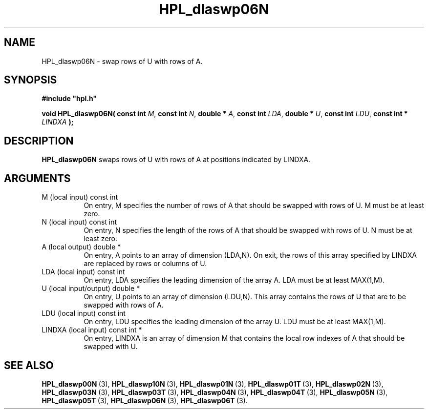 .TH HPL_dlaswp06N 3 "October 26, 2012" "HPL 2.1" "HPL Library Functions"
.SH NAME
HPL_dlaswp06N \- swap rows of U with rows of A.
.SH SYNOPSIS
\fB\&#include "hpl.h"\fR
 
\fB\&void\fR
\fB\&HPL_dlaswp06N(\fR
\fB\&const int\fR
\fI\&M\fR,
\fB\&const int\fR
\fI\&N\fR,
\fB\&double *\fR
\fI\&A\fR,
\fB\&const int\fR
\fI\&LDA\fR,
\fB\&double *\fR
\fI\&U\fR,
\fB\&const int\fR
\fI\&LDU\fR,
\fB\&const int *\fR
\fI\&LINDXA\fR
\fB\&);\fR
.SH DESCRIPTION
\fB\&HPL_dlaswp06N\fR
swaps rows of  U  with rows of A at positions
indicated by LINDXA.
.SH ARGUMENTS
.TP 8
M       (local input)           const int
On entry, M  specifies the number of rows of A that should be
swapped with rows of U. M must be at least zero.
.TP 8
N       (local input)           const int
On entry, N specifies the length of the rows of A that should
be swapped with rows of U. N must be at least zero.
.TP 8
A       (local output)          double *
On entry, A points to an array of dimension (LDA,N). On exit,
the  rows of this array specified by  LINDXA  are replaced by
rows or columns of U.
.TP 8
LDA     (local input)           const int
On entry, LDA specifies the leading dimension of the array A.
LDA must be at least MAX(1,M).
.TP 8
U       (local input/output)    double *
On entry,  U  points  to an array of dimension (LDU,N).  This
array contains the rows of U that are to be swapped with rows
of A.
.TP 8
LDU     (local input)           const int
On entry, LDU specifies the leading dimension of the array U.
LDU must be at least MAX(1,M).
.TP 8
LINDXA  (local input)           const int *
On entry, LINDXA is an array of dimension M that contains the
local row indexes of A that should be swapped with U.
.SH SEE ALSO
.BR HPL_dlaswp00N \ (3),
.BR HPL_dlaswp10N \ (3),
.BR HPL_dlaswp01N \ (3),
.BR HPL_dlaswp01T \ (3),
.BR HPL_dlaswp02N \ (3),
.BR HPL_dlaswp03N \ (3),
.BR HPL_dlaswp03T \ (3),
.BR HPL_dlaswp04N \ (3),
.BR HPL_dlaswp04T \ (3),
.BR HPL_dlaswp05N \ (3),
.BR HPL_dlaswp05T \ (3),
.BR HPL_dlaswp06N \ (3),
.BR HPL_dlaswp06T \ (3).
